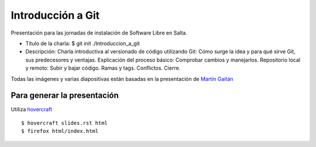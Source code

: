 Introducción a Git
==================

Presentación para las jornadas de instalación de Software Libre en Salta.

- Título de la charla: $ git init ./Introduccion_a_git
- Descripción: Charla introductiva al versionado de código utilizando Git: Cómo surge la idea y para qué sirve Git, sus predecesores y ventajas. Explicación del proceso básico: Comprobar cambios y manejarlos. Repositorio local y remoto: Subir y bajar código. Ramas y tags. Conflictos. Cierre.

Todas las imágenes y varias diapositivas están basadas en la presentación de `Martín Gaitán <https://github.com/mgaitan/intro-git/>`_ ::

Para generar la presentación
----------------------------

Utiliza `hovercraft <http://hovercraft.readthedocs.org/>`_ ::

    $ hovercraft slides.rst html
    $ firefox html/index.html
